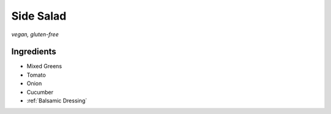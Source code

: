 Side Salad
==========
*vegan, gluten-free*

Ingredients
~~~~~~~~~~~
- Mixed Greens
- Tomato
- Onion
- Cucumber
- :ref:`Balsamic Dressing`